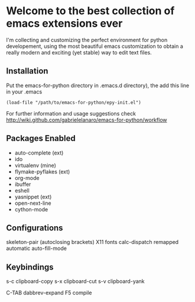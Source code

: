 * Welcome to the best collection of emacs extensions ever

I'm collecting and customizing the perfect environment for python
developement, using the most beautiful emacs customization to obtain a
really modern and exciting (yet stable) way to edit text files.

** Installation

Put the emacs-for-python directory in .emacs.d directory), the add this line in your .emacs

: (load-file "/path/to/emacs-for-python/epy-init.el")

For further information and usage suggestions check http://wiki.github.com/gabrielelanaro/emacs-for-python/workflow

** Packages Enabled

- auto-complete (ext)
- ido
- virtualenv (mine)
- flymake-pyflakes (ext)
- org-mode
- ibuffer
- eshell
- yasnippet (ext)
- open-next-line
- cython-mode

** Configurations

skeleton-pair (autoclosing brackets)
X11 fonts
calc-dispatch remapped
automatic auto-fill-mode

** Keybindings

s-c clipboard-copy
s-x clipboard-cut
s-v clipboard-yank

C-TAB dabbrev-expand
F5 compile
